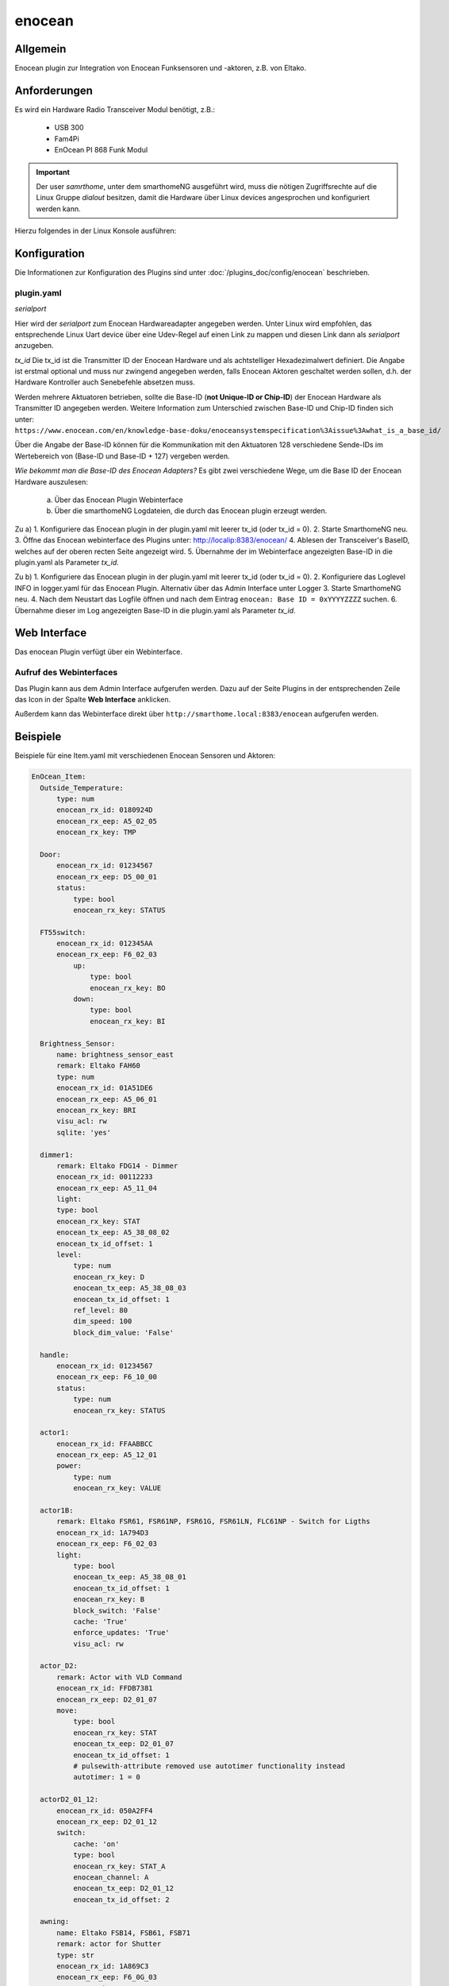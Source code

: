 .. index:: Plugins; enocean
.. index:: enocean

=======
enocean
=======

.. image:: webif/static/img/plugin_logo.png
   :alt: plugin logo
   :width: 300px
   :height: 300px
   :scale: 50 %
   :align: left


Allgemein
=========

Enocean plugin zur Integration von Enocean Funksensoren und -aktoren, z.B. von Eltako.

Anforderungen
=============
Es wird ein Hardware Radio Transceiver Modul benötigt, z.B.:

 * USB 300
 * Fam4Pi
 * EnOcean PI 868 Funk Modul


.. important::

   Der user `samrthome`, unter dem smarthomeNG ausgeführt wird, muss die nötigen Zugriffsrechte 
   auf die Linux Gruppe `dialout` besitzen, damit die Hardware über Linux devices angesprochen und konfiguriert werden kann. 

Hierzu folgendes in der Linux Konsole ausführen:

.. code-block:: bash
    sudo gpasswd --add smarthome dialout


Konfiguration
=============

Die Informationen zur Konfiguration des Plugins sind unter :doc:`/plugins_doc/config/enocean` beschrieben.

plugin.yaml
-----------

*serialport*

Hier wird der `serialport` zum Enocean Hardwareadapter angegeben werden.
Unter Linux wird empfohlen, das entsprechende Linux Uart device über eine Udev-Regel auf einen Link zu mappen und diesen Link dann als `serialport` anzugeben.

*tx_id*
Die tx_id ist die Transmitter ID der Enocean Hardware und als achtstelliger Hexadezimalwert definiert. Die Angabe ist erstmal optional und muss nur zwingend angegeben werden,
falls Enocean Aktoren geschaltet werden sollen, d.h. der Hardware Kontroller auch Senebefehle absetzen muss.
 
Werden mehrere Aktuatoren betrieben, sollte die Base-ID (**not Unique-ID or Chip-ID**) der Enocean Hardware als Transmitter ID angegeben werden. 
Weitere Information zum Unterschied zwischen Base-ID und Chip-ID finden sich unter:
``https://www.enocean.com/en/knowledge-base-doku/enoceansystemspecification%3Aissue%3Awhat_is_a_base_id/``

Über die Angabe der Base-ID können für die Kommunikation mit den Aktuatoren 128 verschiedene Sende-IDs im Wertebereich von (Base-ID und Base-ID + 127) vergeben werden.

*Wie bekommt man die Base-ID des Enocean Adapters?*
Es gibt zwei verschiedene Wege, um die Base ID der Enocean Hardware auszulesen:

 a) Über das Enocean Plugin Webinterface
 b) Über die smarthomeNG Logdateien, die durch das Enocean plugin erzeugt werden.

Zu a) 
1. Konfiguriere das Enocean plugin in der plugin.yaml mit leerer tx_id (oder tx_id = 0).
2. Starte SmarthomeNG neu.
3. Öffne das Enocean webinterface des Plugins unter: http://localip:8383/enocean/
4. Ablesen der Transceiver's BaseID, welches auf der oberen recten Seite angezeigt wird. 
5. Übernahme der im Webinterface angezeigten Base-ID in die plugin.yaml als Parameter `tx_id`.

Zu b)
1. Konfiguriere das Enocean plugin in der plugin.yaml mit leerer tx_id (oder tx_id = 0).
2. Konfiguriere das Loglevel INFO in logger.yaml für das Enocean Plugin. Alternativ über das Admin Interface unter Logger
3. Starte SmarthomeNG neu.
4. Nach dem Neustart das Logfile öffnen und nach dem Eintrag ``enocean: Base ID = 0xYYYYZZZZ`` suchen.
6. Übernahme dieser im Log angezeigten Base-ID in die plugin.yaml als Parameter `tx_id`.

Web Interface
=============

Das enocean Plugin verfügt über ein Webinterface.


Aufruf des Webinterfaces
------------------------

Das Plugin kann aus dem Admin Interface aufgerufen werden. Dazu auf der Seite Plugins in der entsprechenden
Zeile das Icon in der Spalte **Web Interface** anklicken.

Außerdem kann das Webinterface direkt über ``http://smarthome.local:8383/enocean`` aufgerufen werden.


Beispiele
=========

Beispiele für eine Item.yaml mit verschiedenen Enocean Sensoren und Aktoren:

.. code-block:: yaml

  EnOcean_Item:
    Outside_Temperature:
        type: num
        enocean_rx_id: 0180924D
        enocean_rx_eep: A5_02_05
        enocean_rx_key: TMP

    Door:
        enocean_rx_id: 01234567
        enocean_rx_eep: D5_00_01
        status:
            type: bool
            enocean_rx_key: STATUS

    FT55switch:
        enocean_rx_id: 012345AA
        enocean_rx_eep: F6_02_03
            up:
                type: bool
                enocean_rx_key: BO
            down:
                type: bool
                enocean_rx_key: BI

    Brightness_Sensor:
        name: brightness_sensor_east
        remark: Eltako FAH60
        type: num
        enocean_rx_id: 01A51DE6
        enocean_rx_eep: A5_06_01
        enocean_rx_key: BRI
        visu_acl: rw
        sqlite: 'yes'

    dimmer1:
        remark: Eltako FDG14 - Dimmer
        enocean_rx_id: 00112233
        enocean_rx_eep: A5_11_04
        light:
        type: bool
        enocean_rx_key: STAT
        enocean_tx_eep: A5_38_08_02
        enocean_tx_id_offset: 1
        level:
            type: num
            enocean_rx_key: D
            enocean_tx_eep: A5_38_08_03
            enocean_tx_id_offset: 1
            ref_level: 80
            dim_speed: 100
            block_dim_value: 'False'

    handle:
        enocean_rx_id: 01234567
        enocean_rx_eep: F6_10_00
        status:
            type: num
            enocean_rx_key: STATUS

    actor1:
        enocean_rx_id: FFAABBCC
        enocean_rx_eep: A5_12_01
        power:
            type: num
            enocean_rx_key: VALUE

    actor1B:
        remark: Eltako FSR61, FSR61NP, FSR61G, FSR61LN, FLC61NP - Switch for Ligths
        enocean_rx_id: 1A794D3
        enocean_rx_eep: F6_02_03
        light:
            type: bool
            enocean_tx_eep: A5_38_08_01
            enocean_tx_id_offset: 1
            enocean_rx_key: B
            block_switch: 'False'
            cache: 'True'
            enforce_updates: 'True'
            visu_acl: rw

    actor_D2:
        remark: Actor with VLD Command
        enocean_rx_id: FFDB7381
        enocean_rx_eep: D2_01_07
        move:
            type: bool
            enocean_rx_key: STAT
            enocean_tx_eep: D2_01_07
            enocean_tx_id_offset: 1
            # pulsewith-attribute removed use autotimer functionality instead
            autotimer: 1 = 0  
            
    actorD2_01_12:
        enocean_rx_id: 050A2FF4
        enocean_rx_eep: D2_01_12
        switch:
            cache: 'on'
            type: bool
            enocean_rx_key: STAT_A
            enocean_channel: A
            enocean_tx_eep: D2_01_12
            enocean_tx_id_offset: 2

    awning:
        name: Eltako FSB14, FSB61, FSB71
        remark: actor for Shutter
        type: str
        enocean_rx_id: 1A869C3
        enocean_rx_eep: F6_0G_03
        enocean_rx_key: STATUS
        move:
            type: num
            enocean_tx_eep: A5_3F_7F
            enocean_tx_id_offset: 0
            enocean_rx_key: B
            enocean_rtime: 60
            block_switch: 'False'
            enforce_updates: 'True'
            cache: 'True'
            visu_acl: rw

    rocker:
        enocean_rx_id: 0029894A
        enocean_rx_eep: F6_02_01
        short_800ms_directly_to_knx:
            type: bool
            enocean_rx_key: AI
            enocean_rocker_action: **toggle**
            enocean_rocker_sequence: released **within** 0.8
            knx_dpt: 1
            knx_send: 3/0/60

        long_800ms_directly_to_knx:
            type: bool
            enocean_rx_key: AI
            enocean_rocker_action: toggle
            enocean_rocker_sequence: released **after** 0.8
            knx_dpt: 1
            knx_send: 3/0/61

        rocker_double_800ms_to_knx_send_1:
            type: bool
            enforce_updates: true
            enocean_rx_key: AI
            enocean_rocker_action: **set**
            enocean_rocker_sequence: **released within 0.4, pressed within 0.4**
            knx_dpt: 1
            knx_send: 3/0/62

    brightness_sensor:
        enocean_rx_id: 01234567
        enocean_rx_eep: A5_08_01
        lux:
            type: num
            enocean_rx_key: BRI

        movement:
            type: bool
            enocean_rx_key: MOV

    occupancy_sensor:
        enocean_rx_id: 01234567
        enocean_rx_eep: A5_07_03
        lux:
            type: num
            enocean_rx_key: ILL

        movement:
            type: bool
            enocean_rx_key: PIR

        voltage:
            type: bool
            enocean_rx_key: SVC

    temperature_sensor:
        enocean_rx_id: 01234567
        enocean_rx_eep: A5_04_02
        temperature:
            type: num
            enocean_rx_key: TMP

        humidity:
            type: num
            enocean_rx_key: HUM

        power_status:
            type: num
            enocean_rx_key: ENG

    sunblind:
        name: Eltako FSB14, FSB61, FSB71
        remark: actor for Shutter
        type: str
        enocean_rx_id: 1A869C3
        enocean_rx_eep: F6_0G_03
        enocean_rx_key: STATUS
        # runtime Range [0 - 255] s
        enocean_rtime: 80
        Tgt_Position:
            name: Eltako FSB14, FSB61, FSB71
            remark: Pos. 0...255
            type: num
            enocean_rx_id: ..:.
            enocean_rx_eep: ..:.
            enforce_updates: 'True'
            cache: 'True'
            visu_acl: rw
        Act_Position:
            name: Eltako FSB14, FSB61, FSB71
            remark: Ist-Pos. 0...255 berechnet aus (letzer Pos. + Fahrzeit * 255/rtime)
            type: num
            enocean_rx_id: ..:.
            enocean_rx_eep: ..:.
            enocean_rx_key: POSITION
            enforce_updates: 'True'
            cache: 'True'
            visu_acl: rw
            eval: min(max(value, 0), 255)
            on_update:
                - EnOcean_Item.sunblind = 'stopped'
        Run:
            name: Eltako FSB14, FSB61, FSB71
            remark: Ansteuerbefehl 0x00, 0x01, 0x02
            type: num
            enocean_rx_id: ..:.
            enocean_rx_eep: ..:.
            enocean_tx_eep: A5_3F_7F
            enocean_tx_id_offset: 0
            enocean_rx_key: B
            enocean_rtime: ..:.
            # block actuator
            block_switch: 'True'
            enforce_updates: 'True'
            cache: 'True'
            visu_acl: rw
            struct: uzsu.child
        Movement:
            name: Eltako FSB14, FSB61, FSB71
            remark: Wenn Rolladen gestoppt wurde steht hier die gefahrene Zeit in s und die Richtung
            type: num
            enocean_rx_id: ..:.
            enocean_rx_eep: A5_0G_03
            enocean_rx_key: MOVE
            cache: 'False'
            enforce_updates: 'True'
            eval: value * 255/int(sh.EnOcean_Item.sunblind.property.enocean_rtime)
            on_update:
                - EnOcean_Item.sunblind = 'stopped'
                - EnOcean_Item.sunblind.Act_Position = EnOcean_Item.sunblind.Act_Position() + value

    RGBdimmer:
        type: num
        remark: Eltako FRGBW71L - RGB Dimmer
        enocean_rx_id: 1A869C3
        enocean_rx_eep: A5_3F_7F
        enocean_rx_key: DI_0
        red:
            type: num
            enocean_tx_eep: 07_3F_7F
            enocean_tx_id_offset: 1
            enocean_rx_key: DI_0
            ref_level: 80
            dim_speed: 100
            color: red
        green:
            type: num
            enocean_tx_eep: 07_3F_7F
            enocean_tx_id_offset: 1
            enocean_rx_key: DI_1
            ref_level: 80
            dim_speed: 100
            color: green
        blue:
            type: num
            enocean_tx_eep: 07_3F_7F
            enocean_tx_id_offset: 1
            enocean_rx_key: DI_2
            ref_level: 80
            dim_speed: 100
            color: blue
        white:
            type: num
            enocean_tx_eep: 07_3F_7F
            enocean_tx_id_offset: 1
            enocean_rx_key: DI_3
            ref_level: 80
            dim_speed: 100
            color: white 
    water_sensor:
        enocean_rx_id: 00000000
        enocean_rx_eep: A5_30_03

        alarm:
            type: bool
            enocean_rx_key: ALARM
            visu_acl: ro

        temperature:
            type: num
            enocean_rx_key: TEMP
            visu_acl: ro
  



